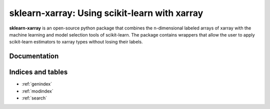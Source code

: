 .. documentation master

sklearn-xarray: Using scikit-learn with xarray
==============================================

**sklearn-xarray** is an open-source python package that combines the
n-dimensional labeled arrays of xarray with the machine learning and model
selection tools of scikit-learn. The package contains wrappers that allow the
user to apply scikit-learn estimators to xarray types without losing their
labels.

=============
Documentation
=============

    .. toctree::
       :maxdepth: 1

       content/intro
       content/installation
       content/wrappers
       content/target
       content/transformers
       content/pipeline

       content/api

==================
Indices and tables
==================

* :ref:`genindex`
* :ref:`modindex`
* :ref:`search`

